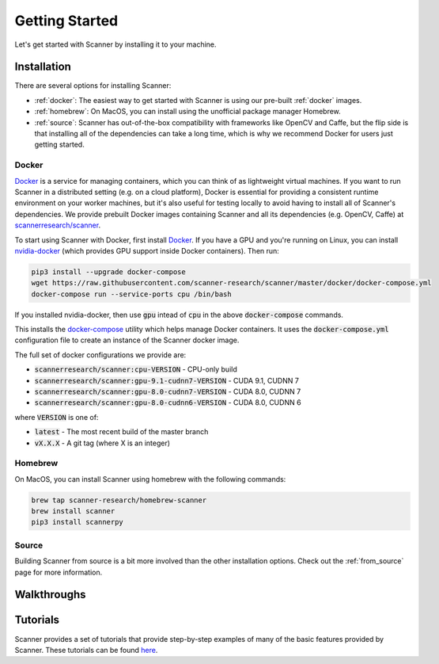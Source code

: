 .. _getting-started:

Getting Started
===============

Let's get started with Scanner by installing it to your machine. 

Installation
------------

There are several options for installing Scanner:

- :ref:`docker`: The easiest way to get started with Scanner is using our pre-built :ref:`docker` images.

- :ref:`homebrew`: On MacOS, you can install using the unofficial package manager Homebrew.

- :ref:`source`: Scanner has out-of-the-box compatibility with frameworks like OpenCV and Caffe, but the flip side is that installing all of the dependencies can take a long time, which is why we recommend Docker for users just getting started.

.. _docker:

Docker
******

`Docker <https://docs.docker.com>`__ is a service for managing containers, which you can think of as lightweight virtual machines. If you want to run Scanner in a distributed setting (e.g. on a cloud platform), Docker is essential for providing a consistent runtime environment on your worker machines, but it's also useful for testing locally to avoid having to install all of Scanner's dependencies. We provide prebuilt Docker images containing Scanner and all its dependencies (e.g. OpenCV, Caffe) at `scannerresearch/scanner <https://hub.docker.com/r/scannerresearch/scanner/>`__.

To start using Scanner with Docker, first install `Docker <https://docs.docker.com/install/>`__. If you have a GPU and you're running on Linux, you can install `nvidia-docker <https://github.com/NVIDIA/nvidia-docker>`__ (which provides GPU support inside Docker containers). Then run:

.. code-block:: bash

   pip3 install --upgrade docker-compose
   wget https://raw.githubusercontent.com/scanner-research/scanner/master/docker/docker-compose.yml
   docker-compose run --service-ports cpu /bin/bash

If you installed nvidia-docker, then use :code:`gpu` intead of :code:`cpu` in the above :code:`docker-compose` commands.

This installs the `docker-compose <https://docs.docker.com/compose/overview/>`__ utility which helps manage Docker containers. It uses the :code:`docker-compose.yml` configuration file to create an instance of the Scanner docker image.

The full set of docker configurations we provide are:

- :code:`scannerresearch/scanner:cpu-VERSION` - CPU-only build
- :code:`scannerresearch/scanner:gpu-9.1-cudnn7-VERSION` - CUDA 9.1, CUDNN 7
- :code:`scannerresearch/scanner:gpu-8.0-cudnn7-VERSION` - CUDA 8.0, CUDNN 7
- :code:`scannerresearch/scanner:gpu-8.0-cudnn6-VERSION` - CUDA 8.0, CUDNN 6

where :code:`VERSION` is one of:

- :code:`latest` - The most recent build of the master branch
- :code:`vX.X.X` - A git tag (where X is an integer)

.. _homebrew:

Homebrew
********

On MacOS, you can install Scanner using homebrew with the following commands:

.. code-block:: bash

   brew tap scanner-research/homebrew-scanner
   brew install scanner
   pip3 install scannerpy

.. _source:

Source
******
Building Scanner from source is a bit more involved than the other installation options. Check out the :ref:`from_source` page for more information.

Walkthroughs
------------

Tutorials
---------
Scanner provides a set of tutorials that provide step-by-step examples of many
of the basic features provided by Scanner. These tutorials can be found
`here <https://github.com/scanner-research/scanner/tree/master/examples/tutorials>`__.

